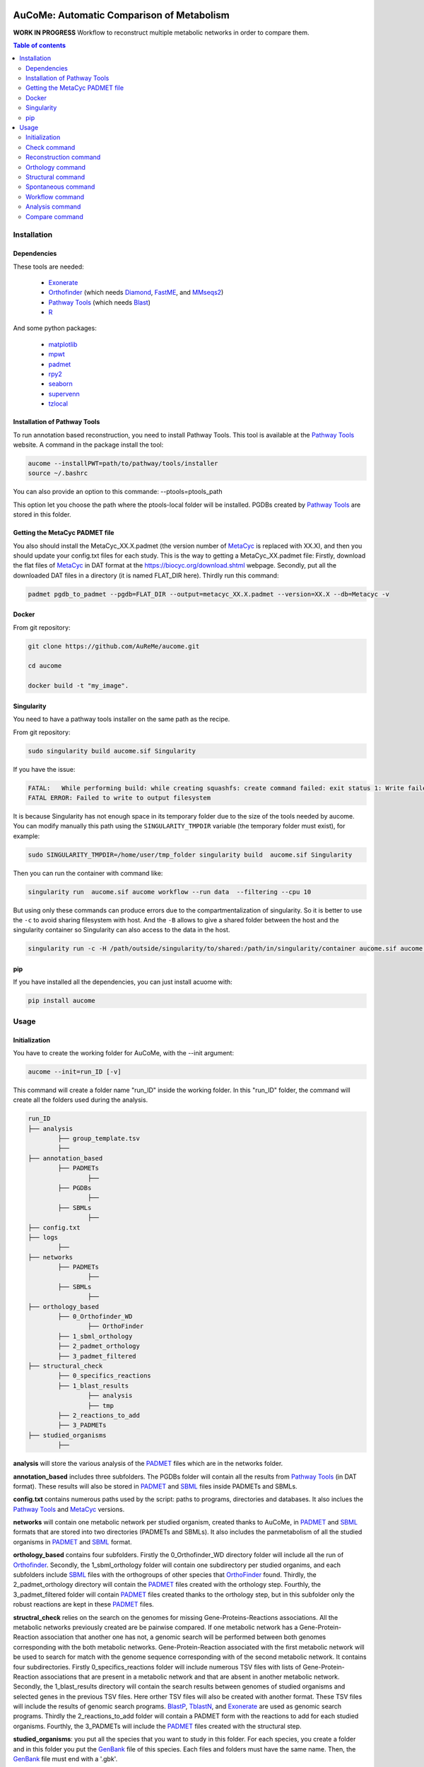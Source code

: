 .. image:: https://img.shields.io/pypi/v/aucome.svg
	:target: https://pypi.python.org/pypi/aucome

AuCoMe: Automatic Comparison of Metabolism
==========================================

**WORK IN PROGRESS** Workflow to reconstruct multiple metabolic networks in order to compare them.

.. contents:: Table of contents
   :backlinks: top
   :local:


Installation
------------

Dependencies
~~~~~~~~~~~~

These tools are needed:

	- `Exonerate <https://www.ebi.ac.uk/about/vertebrate-genomics/software/exonerate>`__

	- `Orthofinder <https://github.com/davidemms/OrthoFinder>`__ (which needs `Diamond <https://github.com/bbuchfink/diamond>`__, `FastME <https://gite.lirmm.fr/atgc/FastME/>`__, and `MMseqs2 <https://github.com/soedinglab/MMseqs2/>`__)

	- `Pathway Tools <http://bioinformatics.ai.sri.com/ptools/>`__ (which needs `Blast <https://blast.ncbi.nlm.nih.gov/Blast.cgi?PAGE_TYPE=BlastDocs&DOC_TYPE=Download>`__)

	- `R <https://cran.r-project.org/>`__

And some python packages:

	- `matplotlib <https://github.com/matplotlib/matplotlib>`__

	- `mpwt <https://github.com/AuReMe/mpwt>`__

	- `padmet <https://github.com/AuReMe/padmet>`__

	- `rpy2 <https://github.com/rpy2/rpy2>`__

	- `seaborn <https://github.com/mwaskom/seaborn>`__

	- `supervenn <https://github.com/gecko984/supervenn>`__

	- `tzlocal <https://github.com/regebro/tzlocal>`__

Installation of Pathway Tools
~~~~~~~~~~~~~~~~~~~~~~~~~~~~~

To run annotation based reconstruction, you need to install Pathway Tools. This tool is 
available at the `Pathway Tools <http://bioinformatics.ai.sri.com/ptools/>`__ website. A 
command in the package install the tool:

.. code:: sh

        aucome --installPWT=path/to/pathway/tools/installer
	source ~/.bashrc

You can also provide an option to this commande: --ptools=ptools_path


This option let you choose the path where the ptools-local folder will be installed. PGDBs 
created by `Pathway Tools <http://bioinformatics.ai.sri.com/ptools/>`__ are stored in this 
folder.


Getting the MetaCyc PADMET file
~~~~~~~~~~~~~~~~~~~~~~~~~~~~~~~

You also should install the MetaCyc_XX.X.padmet (the version number of 
`MetaCyc <https://metacyc.org/>`__  is replaced with XX.X), and then you should update your 
config.txt files for each study. This is the way to 
getting a MetaCyc_XX.padmet file: Firstly, download the flat files of 
`MetaCyc <https://metacyc.org/>`__ in DAT format at the
`https://biocyc.org/download.shtml <https://biocyc.org/download.shtml>`__ webpage. Secondly, 
put all the downloaded DAT files in a directory (it is named FLAT_DIR here). Thirdly run this 
command:

.. code:: sh

	padmet pgdb_to_padmet --pgdb=FLAT_DIR --output=metacyc_XX.X.padmet --version=XX.X --db=Metacyc -v


Docker
~~~~~~

From git repository:

.. code:: sh

	git clone https://github.com/AuReMe/aucome.git

	cd aucome

	docker build -t "my_image".


Singularity
~~~~~~~~~~~

You need to have a pathway tools installer on the same path as the recipe.

From git repository:

.. code:: sh

	sudo singularity build aucome.sif Singularity

If you have the issue:

.. code:: sh

	FATAL:   While performing build: while creating squashfs: create command failed: exit status 1: Write failed because No space left on device
	FATAL ERROR: Failed to write to output filesystem

It is because Singularity has not enough space in its temporary folder due to the size of the
tools needed by aucome. You can modify manually this path using the ``SINGULARITY_TMPDIR`` 
variable (the temporary folder must exist), for example:

.. code:: sh

	sudo SINGULARITY_TMPDIR=/home/user/tmp_folder singularity build  aucome.sif Singularity

Then you can run the container with command like:

.. code:: sh

	singularity run  aucome.sif aucome workflow --run data  --filtering --cpu 10

But using only these commands can produce errors due to the compartmentalization of singularity.
So it is better to use the ``-c`` to avoid sharing filesystem with host.
And the ``-B`` allows to give a shared folder between the host and the singularity container 
so Singularity can also access to the data in the host.

.. code:: sh

	singularity run -c -H /path/outside/singularity/to/shared:/path/in/singularity/container aucome.sif aucome workflow --run /path/in/singularity/container/data  --filtering --cpu 10


pip
~~~

If you have installed all the dependencies, you can just install acuome with:

.. code:: sh

	pip install aucome

Usage
-----

Initialization
~~~~~~~~~~~~~~

You have to create the working folder for AuCoMe, with the --init argument:

.. code:: sh

    aucome --init=run_ID [-v]

This command will create a folder name "run_ID" inside the working folder. In this "run_ID"
folder, the command will create all the folders used during the analysis.

.. code-block:: text

	run_ID
	├── analysis
		├── group_template.tsv
		├──
	├── annotation_based
		├── PADMETs
			├──
		├── PGDBs
			├──
		├── SBMLs
			├──
	├── config.txt
	├── logs
		├──
	├── networks
		├── PADMETs
			├──
		├── SBMLs
			├──
	├── orthology_based
		├── 0_Orthofinder_WD
			├── OrthoFinder
		├── 1_sbml_orthology
		├── 2_padmet_orthology
		├── 3_padmet_filtered
	├── structural_check
		├── 0_specifics_reactions
		├── 1_blast_results
			├── analysis
			├── tmp
		├── 2_reactions_to_add
		├── 3_PADMETs
	├── studied_organisms
		├──

**analysis** will store the various analysis of the 
`PADMET <https://padmet.readthedocs.io/en/latest/tutorial.html#padmet-format>`__ files which 
are in the networks folder.

**annotation_based** includes three subfolders. The PGDBs folder will contain all the results 
from `Pathway Tools <http://bioinformatics.ai.sri.com/ptools/>`__ (in DAT format). These results
will also be stored in `PADMET <https://padmet.readthedocs.io/en/latest/tutorial.html#padmet-format>`__ 
and `SBML <https://sbml.org/documents/specifications/>`__ files inside PADMETs and SBMLs.

**config.txt** contains numerous paths used by the script: paths to programs, directories and 
databases. It also inclues the `Pathway Tools <http://bioinformatics.ai.sri.com/ptools/>`__ 
and `MetaCyc <https://metacyc.org/>`__  versions. 

**networks** will contain one metabolic network per studied organism, created thanks to AuCoMe,
in `PADMET <https://padmet.readthedocs.io/en/latest/tutorial.html#padmet-format>`__ and 
`SBML <https://sbml.org/documents/specifications/>`__ formats that are stored into two
directories (PADMETs and SBMLs). It also includes the panmetabolism of all the studied 
organisms in `PADMET <https://padmet.readthedocs.io/en/latest/tutorial.html#padmet-format>`__
and `SBML <https://sbml.org/documents/specifications/>`__ format. 

**orthology_based** contains four subfolders. Firstly the 0_Orthofinder_WD directory folder 
will include all the run of `Orthofinder <https://github.com/davidemms/OrthoFinder>`__. 
Secondly, the 1_sbml_orthology folder will contain one subdirectory per studied organims, and 
each subfolders include `SBML <https://sbml.org/documents/specifications/>`__  files with the
orthogroups of other species that `OrthoFinder <https://github.com/davidemms/OrthoFinder>`__ 
found. Thirdly, the 2_padmet_orthology directory will contain the 
`PADMET <https://padmet.readthedocs.io/en/latest/tutorial.html#padmet-format>`__ files created 
with the orthology step. Fourthly, the 3_padmet_filtered folder will contain 
`PADMET <https://padmet.readthedocs.io/en/latest/tutorial.html#padmet-format>`__ files created
thanks to the orthology step, but in this subfolder only the robust reactions are kept in 
these `PADMET <https://padmet.readthedocs.io/en/latest/tutorial.html#padmet-format>`__ files.  

**structral_check** relies on the search on the genomes for missing Gene-Proteins-Reactions 
associations. All the metabolic networks previously created are be pairwise compared. If one 
metabolic network has a Gene-Protein-Reaction association that another one has not, a genomic 
search will be performed between both genomes corresponding with the both metabolic networks.
Gene-Protein-Reaction associated with the first metabolic network will be used to search for 
match with the genome sequence corresponding with of the second metabolic network.
It contains four subdirectories. Firstly 0_specifics_reactions folder will include numerous 
TSV files with lists of Gene-Protein-Reaction associations that are present in a metabolic 
network and that are absent in another metabolic network. Secondly, the 1_blast_results 
directory will contain the search results between genomes of studied organisms and selected 
genes in the previous TSV files. Here orther TSV files will also be created with another format. These TSV 
files will include the results of genomic search programs. 
`BlastP <https://blast.ncbi.nlm.nih.gov/>`__, `TblastN <https://blast.ncbi.nlm.nih.gov/>`__, 
and `Exonerate <https://www.ebi.ac.uk/about/vertebrate-genomics/software/exonerate>`__ are 
used as genomic search programs. Thirdly the 2_reactions_to_add folder will contain a PADMET 
form with the reactions to add for each studied organisms. Fourthly, the 3_PADMETs will include
the `PADMET <https://padmet.readthedocs.io/en/latest/tutorial.html#padmet-format>`__ files 
created with the structural step.

**studied_organisms**: you put all the species that you want to study in this folder. For each 
species, you create a folder and in this folder you put the 
`GenBank <https://www.ncbi.nlm.nih.gov/Sitemap/samplerecord.html>`__ file of this species. Each
files and folders must have the same name. Then, the 
`GenBank <https://www.ncbi.nlm.nih.gov/Sitemap/samplerecord.html>`__ file must end with a 
'.gbk'.

.. code-block:: text

	├── studied_organisms
		├── species_1
			├── species_1.gbk
		├── species_2
			├── species_2.gbk
		├── species_3
			├── species_3.gbk

.. warning:: Remember to check the versions of `Pathway Tools <http://bioinformatics.ai.sri.com/ptools/>`__ and `MetaCyc <https://metacyc.org/>`__ before running the check command. 

Once you have put your species in the studied_organisms folder, a check must be done on the data using:

Check command
~~~~~~~~~~~~~

.. code:: sh

    aucome check --run=ID [--cpu=INT] [-v] [--vv]

This command will check if there is no character that will cause trouble. It will also create
the proteome `FASTA <http://bioinformatics.org/annhyb/examples/seq_fasta.html>`__ file from 
the `GenBank <https://www.ncbi.nlm.nih.gov/Sitemap/samplerecord.html>`__. Also, this command
will fill the 'all' row of analysis/group_template.tsv, with all the species from the 
studied_organisms folder. And for the annotation_based folder, if PGDBs contains folder, it 
will create the `PADMET <https://padmet.readthedocs.io/en/latest/tutorial.html#padmet-format>`__
and the `SBML <https://sbml.org/documents/specifications/>`__ corresponding to these draft in 
PADMETs and SBMLs folders.

Reconstruction command
~~~~~~~~~~~~~~~~~~~~~~~

A run of `Pathway Tools <http://bioinformatics.ai.sri.com/ptools/>`__ can be launched using
the command:

.. code:: sh

    aucome reconstruction --run=ID [--cpu=INT] [-v] [--vv]

.. code-block:: text

	├── annotation_based
		├── PADMETs
			├── output_pathwaytools_species_1.padmet
			├── output_pathwaytools_species_2.padmet
			├── output_pathwaytools_species_3.padmet
		├── PGDBs
			├── species_1
				├── PGDB dat files
				├── ...
			├── species_2
				├── PGDB dat files
				├── ...
				├── species_3
				├── PGDB dat files
				├── ...
		├── SBMLs
			├── output_pathwaytools_species_1.sbml
			├── output_pathwaytools_species_2.sbml
			├── output_pathwaytools_species_3.sbml
	├── logs
		├── log_error.txt
		├── resume_inference.tsv

Using the package `mpwt <https://github.com/AuReMe/mpwt>`__, it will create the input file for
`Pathway Tools <http://bioinformatics.ai.sri.com/ptools/>`__ inside studied_organisms/ directory.
Then, for each species that has correctly run in 
`Pathway Tools <http://bioinformatics.ai.sri.com/ptools/>`__, a species/ directory is created 
inside annotation_based/PGDBs/ which containing all the DAT files of the draft metabolic 
network; two other files will also be written: output_pathwaytools_species.padmet (in 
annotation_based/PADMETs/) and output_pathwaytools_species.sbml (inside annotation_based/SBMLs).
At the end of the reconstruction step, the resume_inference.tsv file will be generated too. 
This file is useful to detect which species were not correctly run with 
`Pathway Tools <http://bioinformatics.ai.sri.com/ptools/>`__.

Orthology command
~~~~~~~~~~~~~~~~~

Orthofinder can be launched using:

.. code:: sh

	aucome orthology --run=ID [-S=STR] [--orthogroups] [--cpu=INT] [-v] [--vv] [--filtering] [--threshold=FLOAT]

.. code-block:: text

	├── orthology_based
		├── 0_Orthofinder_WD
			├── species_1.faa
			├── species_2.faa
			├── species_3.faa
			├── OrthoFinder
				├── Results_MonthDay
					├── Orthogroups
					├── Orthologues
					├── ..
		├── 1_sbml_orthology
			├── species_1
				├── output_orthofinder_from_species_2.sbml
				├── output_orthofinder_from_species_3.sbml
			├── species_2
				├── output_orthofinder_from_species_1.sbml
				├── output_orthofinder_from_species_3.sbml
			├── species_3
				├── output_orthofinder_from_species_1.sbml
				├── output_orthofinder_from_species_2.sbml
		├── 2_padmet_orthology
			├── species_1.padmet
			├── species_2.padmet
			├── species_3.padmet
	    ├── 3_padmet_filtered
			├── propagation_to_remove.tsv
			├── reactions_to_remove.tsv
			├── species_1.padmet
			├── species_2.padmet
			├── species_3.padmet

Then the proteome from the studied organisms and from the models will be moved to the Orthofinder_WD folder and orthofinder will be launch on them. Orthofinder result will be in this folder and in orthology_based, there will be all the metabolic network reconstructed from orthology.

Structural command
~~~~~~~~~~~~~~~~~~

To assure that no reactions are missing due to missing gene structures a genomic search is performed for all reactions appearing in one organism but not in another.

.. code:: sh

    aucome structural --run=ID [--keep-tmp] [--cpu=INT] [-v]

.. code-block:: text

	├── structural_check
		├── 0_specifics_reactions
			├── species_1_VS_species_2.tsv
			├── species_1_VS_species_3.tsv
			├── species_2_VS_species_1.tsv
			├── species_2_VS_species_3.tsv
		├── 1_blast_results
			├── analysis
				├── species_1_VS_species_2.tsv
				├── species_1_VS_species_3.tsv
				├── species_2_VS_species_1.tsv
				├── species_2_VS_species_3.tsv
			├── tmp
		├── 2_reactions_to_add
			├── species_1.tsv
			├── species_2.tsv
			├── species_3.tsv
		├── 3_PADMETs
			├── species_1.padmet
			├── species_2.padmet
			├── species_3.padmet


Spontaneous command
~~~~~~~~~~~~~~~~~~~

Then you can spontaneous all the metabolic network with:

.. code:: sh

    aucome spontaneous --run=ID [--cpu=INT] [-v] [--vv]

.. code-block:: text

	├── networks
		├── PADMETs
			├── species_1.padmet
			├── species_2.padmet
			├── species_3.padmet
		├── panmetabolism.padmet
		├── panmetabolism.sbml
		├── SBMLs
			├── species_1.sbml
			├── species_2.sbml
			├── species_3.sbml

This will output the result inside the networks folder.

Workflow command
~~~~~~~~~~~~~~~~

You can launch the all workflow with the command:

.. code:: sh

    aucome workflow --run=ID [-S=STR] [--orthogroups] [--keep-tmp] [--cpu=INT] [-v] [--vv] [--filtering] [--threshold=FLOAT]

Analysis command
~~~~~~~~~~~~~~~~

You can launch group analysis with the command:

.. code:: sh

    aucome analysis --run=ID [--cpu=INT] [--pvclust] [-v]

You must write the groups of species that you want to analyze in the analysis/group_template.tsv file:
The first line of the file contains 'all' (it will launch the analysis on all the species).

When you create the repository with --init, the file will only contain 'all' row:

+--------------+------------+-------------+--------------+--------------+
|   all        |            |             |              |              |
+--------------+------------+-------------+--------------+--------------+

After the check (with check or workflow command), it will add all the species that you have in your studied_organisms folder:

+--------------+------------+-------------+--------------+--------------+
|   all        | species_1  | species_2   | species_3    | species_4    |
+--------------+------------+-------------+--------------+--------------+

Then you can create a new row to add another group. The name of the group is in the first column. Then for each species you add a column with the species name.
You must at least give 2 species.

Example:

+--------------+------------+-------------+--------------+--------------+
|   all        |species_1   | species_2   | species_3    | species_4    |
+--------------+------------+-------------+--------------+--------------+
|   group_1    | species_1  | species_2   |              |              |
+--------------+------------+-------------+--------------+--------------+
|   group_2    | species_1  | species_2   | species_4    |              |
+--------------+------------+-------------+--------------+--------------+

This script will create one folder for each group:

.. code-block:: text

	├── analysis
		├── group_template.tsv
		├── all
			├──
		├── group_1
			├──
		├── group_2
			├──

Compare command
~~~~~~~~~~~~~~~~

You can launch group analysis with the command:

.. code:: sh

    aucome compare --run=ID [--cpu=INT] [-v]

This script will read the group_template.tsv file and create a folder containing an upset graph comparing the group that you selected:

.. code-block:: text

	├── analysis
		├── group_template.tsv
		├── upgset_graph
			├── genes.csv
			├── Intervene_upset.R
			├── Intervene_upset.svg
			├── Intervene_upset_combinations.txt
			├── metabolites.csv
			├── pathways.csv
			├── reactions.csv
			├── tmp_data
				├──
